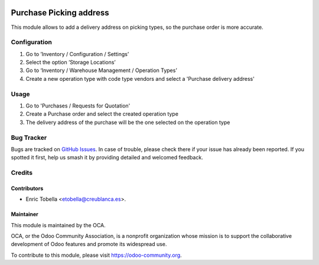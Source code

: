 .. image:: https://img.shields.io/badge/licence-LGPL--3-blue.svg
    :target: http://www.gnu.org/licenses/lgpl-3.0-standalone.html
    :alt: License: LGPL-3

========================
Purchase Picking address
========================

This module allows to add a delivery address on picking types, so the purchase
order is more accurate.


Configuration
=============

#. Go to ’Inventory / Configuration / Settings’
#. Select the option ’Storage Locations’
#. Go to ‘Inventory / Warehouse Management / Operation Types’
#. Create a new operation type with code type vendors and select a 'Purchase
   delivery address'

Usage
=====

#. Go to 'Purchases / Requests for Quotation'
#. Create a Purchase order and select the created operation type
#. The delivery address of the purchase will be the one selected on the
   operation type


.. image:: https://odoo-community.org/website/image/ir.attachment/5784_f2813bd/datas
   :alt: Try me on Runbot
   :target: https://runbot.odoo-community.org/runbot/142/11.0


Bug Tracker
===========

Bugs are tracked on `GitHub Issues
<https://github.com/OCA/purchase-workflow/issues>`_. In case of
trouble, please check there if your issue has already been reported. If you
spotted it first, help us smash it by providing detailed and welcomed feedback.


Credits
=======

Contributors
------------

* Enric Tobella <etobella@creublanca.es>.

Maintainer
----------

.. image:: https://odoo-community.org/logo.png
   :alt: Odoo Community Association
   :target: https://odoo-community.org

This module is maintained by the OCA.

OCA, or the Odoo Community Association, is a nonprofit organization whose
mission is to support the collaborative development of Odoo features and
promote its widespread use.

To contribute to this module, please visit https://odoo-community.org.
